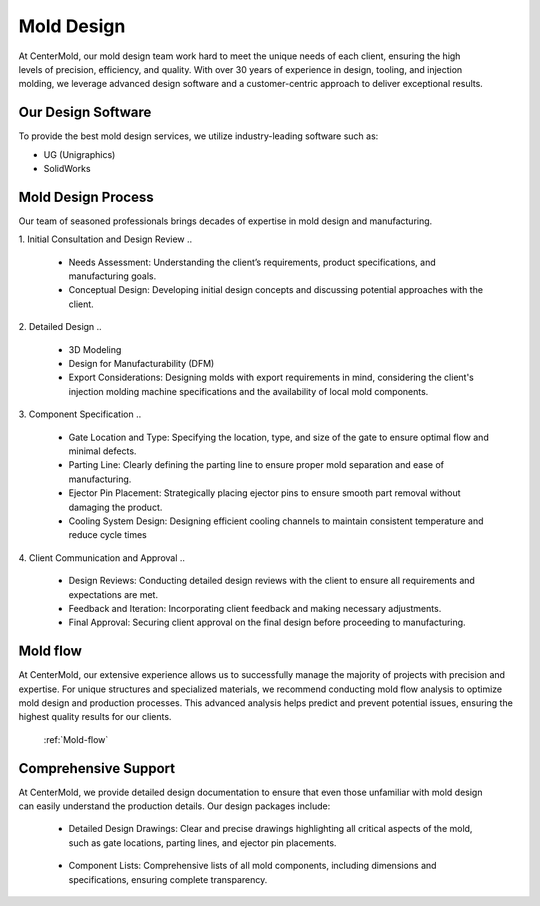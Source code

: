 .. mold documentation master file, created by
   sphinx-quickstart on Sat Jun 15 15:24:46 2024.
   You can adapt this file completely to your liking, but it should at least
   contain the root `toctree` directive.


.. _mold-design section:

=======================
Mold Design
=======================
.. figure:: _static/molddesign.jpg
   :align: right
   :width: 450px
   
At CenterMold, our mold design team work hard to meet the unique needs of each client, ensuring the high levels of precision, efficiency, and quality. With over 30 years of experience in design, tooling, and injection molding, we leverage advanced design software and a customer-centric approach to deliver exceptional results.

Our Design Software
--------------------
To provide the best mold design services, we utilize industry-leading software such as:

- UG (Unigraphics)
- SolidWorks
  
Mold Design Process
------------------------
Our team of seasoned professionals brings decades of expertise in mold design and manufacturing.

1. Initial Consultation and Design Review  
..
  
  - Needs Assessment: Understanding the client’s requirements, product specifications, and manufacturing goals.
  - Conceptual Design: Developing initial design concepts and discussing potential approaches with the client.  
..

2. Detailed Design
..

  - 3D Modeling
  - Design for Manufacturability (DFM)
  - Export Considerations: Designing molds with export requirements in mind, considering the client's injection molding machine specifications and the availability of local mold components.

3. Component Specification
..

  - Gate Location and Type: Specifying the location, type, and size of the gate to ensure optimal flow and minimal defects.  
  - Parting Line: Clearly defining the parting line to ensure proper mold separation and ease of manufacturing.
  - Ejector Pin Placement: Strategically placing ejector pins to ensure smooth part removal without damaging the product.
  - Cooling System Design: Designing efficient cooling channels to maintain consistent temperature and reduce cycle times

4. Client Communication and Approval
..

  - Design Reviews: Conducting detailed design reviews with the client to ensure all requirements and expectations are met.
  - Feedback and Iteration: Incorporating client feedback and making necessary adjustments.
  - Final Approval: Securing client approval on the final design before proceeding to manufacturing.

Mold flow
-----------

At CenterMold, our extensive experience allows us to successfully manage the majority of projects with precision and expertise. For unique structures and specialized materials, we recommend conducting mold flow analysis to optimize mold design and production processes. This advanced analysis helps predict and prevent potential issues, ensuring the highest quality results for our clients.

 :ref:`Mold-flow`


Comprehensive Support
----------------------------------------


.. figure:: _static/layout.png
   :align: right
   :width: 300px

At CenterMold, we provide detailed design documentation to ensure that even those unfamiliar with mold design can easily understand the production details. Our design packages include:

  - Detailed Design Drawings: Clear and precise drawings highlighting all critical aspects of the mold, such as gate locations, parting lines, and ejector pin placements.
..
  
  - Component Lists: Comprehensive lists of all mold components, including dimensions and specifications, ensuring complete transparency.
